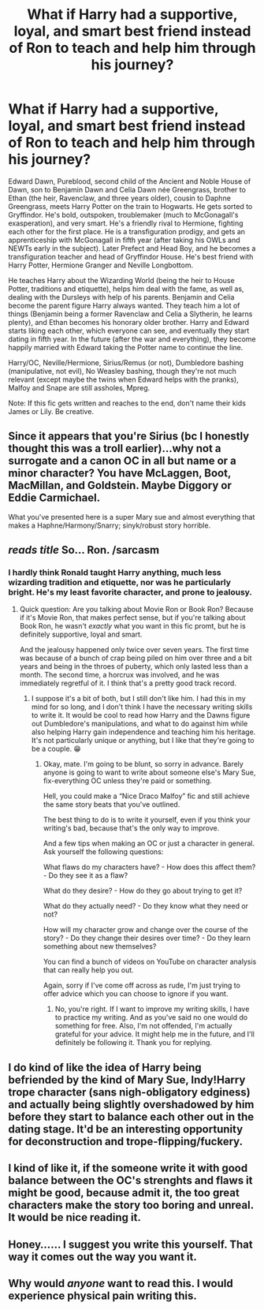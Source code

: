 #+TITLE: What if Harry had a supportive, loyal, and smart best friend instead of Ron to teach and help him through his journey?

* What if Harry had a supportive, loyal, and smart best friend instead of Ron to teach and help him through his journey?
:PROPERTIES:
:Author: Youcef_Soualah
:Score: 0
:DateUnix: 1574249063.0
:DateShort: 2019-Nov-20
:FlairText: Prompt
:END:
Edward Dawn, Pureblood, second child of the Ancient and Noble House of Dawn, son to Benjamin Dawn and Celia Dawn née Greengrass, brother to Ethan (the heir, Ravenclaw, and three years older), cousin to Daphne Greengrass, meets Harry Potter on the train to Hogwarts. He gets sorted to Gryffindor. He's bold, outspoken, troublemaker (much to McGonagall's exasperation), and very smart. He's a friendly rival to Hermione, fighting each other for the first place. He is a transfiguration prodigy, and gets an apprenticeship with McGonagall in fifth year (after taking his OWLs and NEWTs early in the subject). Later Prefect and Head Boy, and he becomes a transfiguration teacher and head of Gryffindor House. He's best friend with Harry Potter, Hermione Granger and Neville Longbottom.

He teaches Harry about the Wizarding World (being the heir to House Potter, traditions and etiquette), helps him deal with the fame, as well as, dealing with the Dursleys with help of his parents. Benjamin and Celia become the parent figure Harry always wanted. They teach him a lot of things (Benjamin being a former Ravenclaw and Celia a Slytherin, he learns plenty), and Ethan becomes his honorary older brother. Harry and Edward starts liking each other, which everyone can see, and eventually they start dating in fifth year. In the future (after the war and everything), they become happily married with Edward taking the Potter name to continue the line.

Harry/OC, Neville/Hermione, Sirius/Remus (or not), Dumbledore bashing (manipulative, not evil), No Weasley bashing, though they're not much relevant (except maybe the twins when Edward helps with the pranks), Malfoy and Snape are still assholes, Mpreg.

Note: If this fic gets written and reaches to the end, don't name their kids James or Lily. Be creative.


** Since it appears that you're Sirius (bc I honestly thought this was a troll earlier)...why not a surrogate and a canon OC in all but name or a minor character? You have McLaggen, Boot, MacMillan, and Goldstein. Maybe Diggory or Eddie Carmichael.

What you've presented here is a super Mary sue and almost everything that makes a Haphne/Harmony/Snarry; sinyk/robust story horrible.
:PROPERTIES:
:Author: Ash_Lestrange
:Score: 21
:DateUnix: 1574259289.0
:DateShort: 2019-Nov-20
:END:


** /reads title/ So... Ron. /sarcasm
:PROPERTIES:
:Author: FavChanger
:Score: 27
:DateUnix: 1574252332.0
:DateShort: 2019-Nov-20
:END:

*** I hardly think Ronald taught Harry anything, much less wizarding tradition and etiquette, nor was he particularly bright. He's my least favorite character, and prone to jealousy.
:PROPERTIES:
:Author: Youcef_Soualah
:Score: -9
:DateUnix: 1574253022.0
:DateShort: 2019-Nov-20
:END:

**** Quick question: Are you talking about Movie Ron or Book Ron? Because if it's Movie Ron, that makes perfect sense, but if you're talking about Book Ron, he wasn't /exactly/ what you want in this fic promt, but he is definitely supportive, loyal and smart.

And the jealousy happened only twice over seven years. The first time was because of a bunch of crap being piled on him over three and a bit years and being in the throes of puberty, which only lasted less than a month. The second time, a horcrux was involved, and he was immediately regretful of it. I think that's a pretty good track record.
:PROPERTIES:
:Author: FavChanger
:Score: 24
:DateUnix: 1574254088.0
:DateShort: 2019-Nov-20
:END:

***** I suppose it's a bit of both, but I still don't like him. I had this in my mind for so long, and I don't think I have the necessary writing skills to write it. It would be cool to read how Harry and the Dawns figure out Dumbledore's manipulations, and what to do against him while also helping Harry gain independence and teaching him his heritage. It's not particularly unique or anything, but I like that they're going to be a couple. 😁
:PROPERTIES:
:Author: Youcef_Soualah
:Score: -9
:DateUnix: 1574256005.0
:DateShort: 2019-Nov-20
:END:

****** Okay, mate. I'm going to be blunt, so sorry in advance. Barely anyone is going to want to write about someone else's Mary Sue, fix-everything OC unless they're paid or something.

Hell, you could make a “Nice Draco Malfoy” fic and still achieve the same story beats that you've outlined.

The best thing to do is to write it yourself, even if you think your writing's bad, because that's the only way to improve.

And a few tips when making an OC or just a character in general. Ask yourself the following questions:

What flaws do my characters have? - How does this affect them? - Do they see it as a flaw?

What do they desire? - How do they go about trying to get it?

What do they actually need? - Do they know what they need or not?

How will my character grow and change over the course of the story? - Do they change their desires over time? - Do they learn something about new themselves?

You can find a bunch of videos on YouTube on character analysis that can really help you out.

Again, sorry if I've come off across as rude, I'm just trying to offer advice which you can choose to ignore if you want.
:PROPERTIES:
:Author: FavChanger
:Score: 28
:DateUnix: 1574258011.0
:DateShort: 2019-Nov-20
:END:

******* No, you're right. If I want to improve my writing skills, I have to practice my writing. And as you've said no one would do something for free. Also, I'm not offended, I'm actually grateful for your advice. It might help me in the future, and I'll definitely be following it. Thank you for replying.
:PROPERTIES:
:Author: Youcef_Soualah
:Score: 6
:DateUnix: 1574259136.0
:DateShort: 2019-Nov-20
:END:


** I do kind of like the idea of Harry being befriended by the kind of Mary Sue, Indy!Harry trope character (sans nigh-obligatory edginess) and actually being slightly overshadowed by him before they start to balance each other out in the dating stage. It'd be an interesting opportunity for deconstruction and trope-flipping/fuckery.
:PROPERTIES:
:Author: Avalon1632
:Score: 5
:DateUnix: 1574253775.0
:DateShort: 2019-Nov-20
:END:


** I kind of like it, if the someone write it with good balance between the OC's strenghts and flaws it might be good, because admit it, the too great characters make the story too boring and unreal. It would be nice reading it.
:PROPERTIES:
:Author: pkunnoot
:Score: 2
:DateUnix: 1574563567.0
:DateShort: 2019-Nov-24
:END:


** Honey...... I suggest you write this yourself. That way it comes out the way you want it.
:PROPERTIES:
:Author: DeDe_at_it_again
:Score: 1
:DateUnix: 1574617388.0
:DateShort: 2019-Nov-24
:END:


** Why would /anyone/ want to read this. I would experience physical pain writing this.
:PROPERTIES:
:Author: ohboyaknightoftime
:Score: 1
:DateUnix: 1588644100.0
:DateShort: 2020-May-05
:END:
